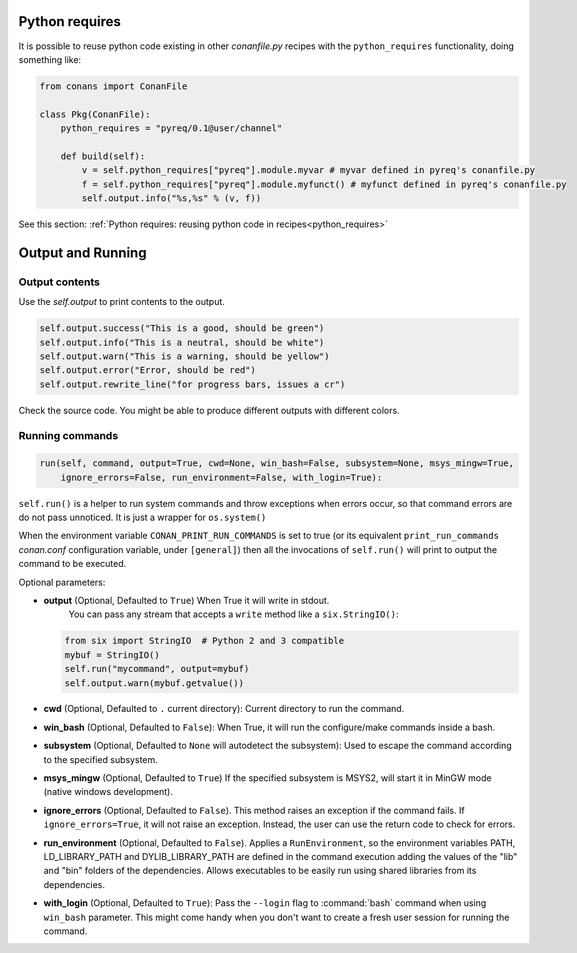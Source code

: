 Python requires
==================

It is possible to reuse python code existing in other *conanfile.py* recipes with the ``python_requires``
functionality, doing something like:

.. code-block:: python

    from conans import ConanFile

    class Pkg(ConanFile):
        python_requires = "pyreq/0.1@user/channel"

        def build(self):
            v = self.python_requires["pyreq"].module.myvar # myvar defined in pyreq's conanfile.py
            f = self.python_requires["pyreq"].module.myfunct() # myfunct defined in pyreq's conanfile.py
            self.output.info("%s,%s" % (v, f))

See this section: :ref:`Python requires: reusing python code in recipes<python_requires>`



Output and Running
==================

.. _conanfile_output:

Output contents
---------------

Use the `self.output` to print contents to the output.

..  code-block:: python

   self.output.success("This is a good, should be green")
   self.output.info("This is a neutral, should be white")
   self.output.warn("This is a warning, should be yellow")
   self.output.error("Error, should be red")
   self.output.rewrite_line("for progress bars, issues a cr")

Check the source code. You might be able to produce different outputs with different colors.

.. _running_commands:

Running commands
----------------

.. code-block:: python

    run(self, command, output=True, cwd=None, win_bash=False, subsystem=None, msys_mingw=True,
        ignore_errors=False, run_environment=False, with_login=True):

``self.run()`` is a helper to run system commands and throw exceptions when errors occur,
so that command errors are do not pass unnoticed. It is just a wrapper for ``os.system()``

When the environment variable ``CONAN_PRINT_RUN_COMMANDS`` is set to true (or its equivalent
``print_run_commands`` *conan.conf* configuration variable, under ``[general]``) then all the
invocations of ``self.run()`` will print to output the command to be executed.

Optional parameters:

- **output** (Optional, Defaulted to ``True``) When True it will write in stdout.
              You can pass any stream that accepts a ``write`` method like a ``six.StringIO()``:

  ..  code-block:: python

      from six import StringIO  # Python 2 and 3 compatible
      mybuf = StringIO()
      self.run("mycommand", output=mybuf)
      self.output.warn(mybuf.getvalue())

- **cwd** (Optional, Defaulted to ``.`` current directory): Current directory to run the command.
- **win_bash** (Optional, Defaulted to ``False``): When True, it will run the configure/make commands inside a bash.
- **subsystem** (Optional, Defaulted to ``None`` will autodetect the subsystem): Used to escape the command according to the specified subsystem.
- **msys_mingw** (Optional, Defaulted to ``True``) If the specified subsystem is MSYS2, will start it in MinGW mode (native windows development).
- **ignore_errors** (Optional, Defaulted to ``False``). This method raises an exception if the command fails. If ``ignore_errors=True``, it
  will not raise an exception. Instead, the user can use the return code to check for errors.
- **run_environment** (Optional, Defaulted to ``False``). Applies a ``RunEnvironment``, so the environment variables PATH, LD_LIBRARY_PATH and
  DYLIB_LIBRARY_PATH are defined in the command execution adding the values of the "lib" and "bin" folders of the dependencies.
  Allows executables to be easily run using shared libraries from its dependencies.
- **with_login** (Optional, Defaulted to ``True``): Pass the ``--login`` flag to :command:`bash` command when using ``win_bash`` parameter.
  This might come handy when you don't want to create a fresh user session for running the command.